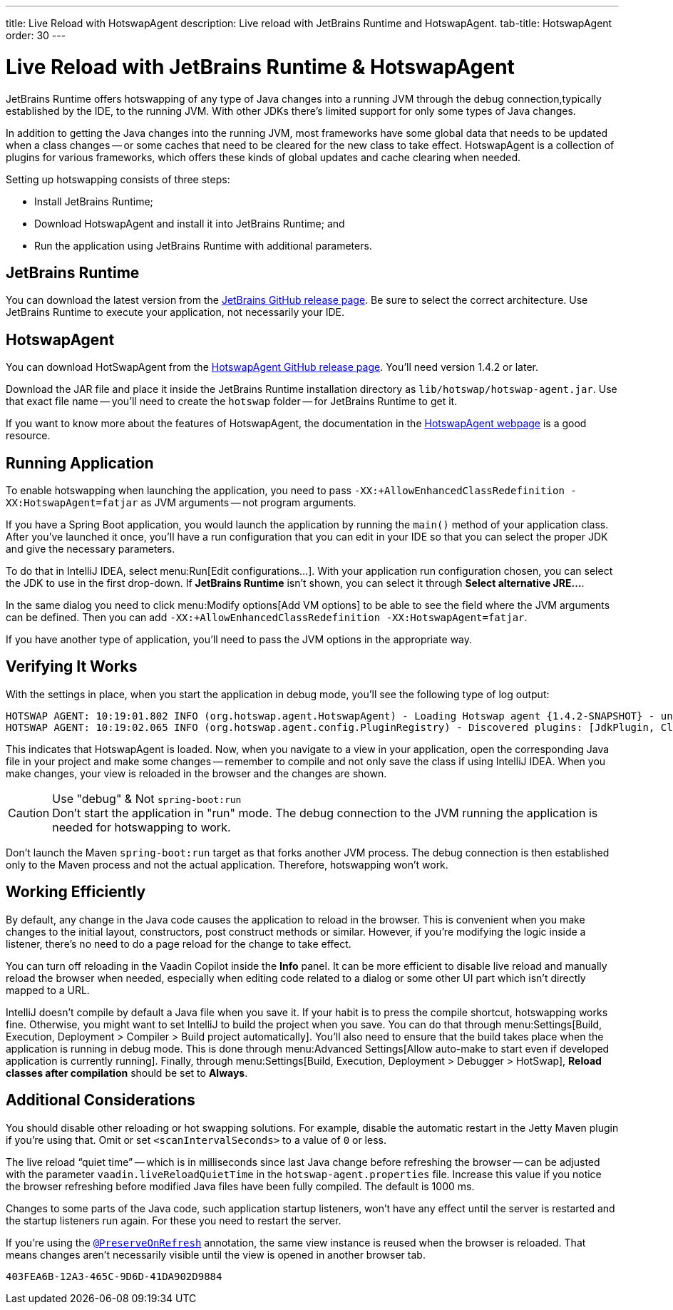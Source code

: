 ---
title: Live Reload with HotswapAgent
description: Live reload with JetBrains Runtime and HotswapAgent.
tab-title: HotswapAgent
order: 30
---


= Live Reload with JetBrains Runtime & HotswapAgent

JetBrains Runtime offers hotswapping of any type of Java changes into a running JVM through the debug connection,typically established by the IDE, to the running JVM. With other JDKs there's limited support for only some types of Java changes.

In addition to getting the Java changes into the running JVM, most frameworks have some global data that needs to be updated when a class changes -- or some caches that need to be cleared for the new class to take effect. HotswapAgent is a collection of plugins for various frameworks, which offers these kinds of global updates and cache clearing when needed.

Setting up hotswapping consists of three steps:

- Install JetBrains Runtime;
- Download HotswapAgent and install it into JetBrains Runtime; and
- Run the application using JetBrains Runtime with additional parameters.


== JetBrains Runtime

You can download the latest version from the https://github.com/JetBrains/JetBrainsRuntime/releases[JetBrains GitHub release page]. Be sure to select the correct architecture. Use JetBrains Runtime to execute your application, not necessarily your IDE.


== HotswapAgent

You can download HotSwapAgent from the https://github.com/HotswapProjects/HotswapAgent/releases[HotswapAgent GitHub release page]. You'll need version 1.4.2 or later. 

Download the JAR file and place it inside the JetBrains Runtime installation directory as [filename]`lib/hotswap/hotswap-agent.jar`. Use that exact file name -- you'll need to create the `hotswap` folder -- for JetBrains Runtime to get it.

If you want to know more about the features of HotswapAgent, the documentation in the http://hotswapagent.org/[HotswapAgent webpage] is a good resource.


== Running Application

To enable hotswapping when launching the application, you need to pass `-XX:+AllowEnhancedClassRedefinition -XX:HotswapAgent=fatjar` as JVM arguments -- not program arguments.

If you have a Spring Boot application, you would launch the application by running the `main()` method of your application class. After you've launched it once, you'll have a run configuration that you can edit in your IDE so that you can select the proper JDK and give the necessary parameters.

To do that in IntelliJ IDEA, select menu:Run[Edit configurations...]. With your application run configuration chosen, you can select the JDK to use in the first drop-down. If [guilabel]*JetBrains Runtime* isn't shown, you can select it through [guibutton]*Select alternative JRE...*.

In the same dialog you need to click menu:Modify options[Add VM options] to be able to see the field where the JVM arguments can be defined. Then you can add `-XX:+AllowEnhancedClassRedefinition -XX:HotswapAgent=fatjar`.

If you have another type of application, you'll need to pass the JVM options in the appropriate way.


== Verifying It Works

With the settings in place, when you start the application in debug mode, you'll see the following type of log output:

----
HOTSWAP AGENT: 10:19:01.802 INFO (org.hotswap.agent.HotswapAgent) - Loading Hotswap agent {1.4.2-SNAPSHOT} - unlimited runtime class redefinition.
HOTSWAP AGENT: 10:19:02.065 INFO (org.hotswap.agent.config.PluginRegistry) - Discovered plugins: [JdkPlugin, ClassInitPlugin, AnonymousClassPatch, WatchResources, Hotswapper, Hibernate, Hibernate3JPA, Hibernate3, Spring, Jersey1, Jersey2, Jetty, Tomcat, ZK, Logback, Log4j2, MyFaces, Mojarra, Omnifaces, ELResolver, WildFlyELResolver, OsgiEquinox, Owb, OwbJakarta, Proxy, WebObjects, Weld, WeldJakarta, JBossModules, ResteasyRegistry, Deltaspike, GlassFish, Weblogic, Vaadin, Wicket, CxfJAXRS, FreeMarker, Undertow, MyBatis, IBatis, JacksonPlugin, Idea]
----

This indicates that HotswapAgent is loaded. Now, when you navigate to a view in your application, open the corresponding Java file in your project and make some changes -- remember to compile and not only save the class if using IntelliJ IDEA. When you make changes, your view is reloaded in the browser and the changes are shown.

.Use "debug" & Not `spring-boot:run`
[CAUTION]
Don't start the application in "run" mode. The debug connection to the JVM running the application is needed for hotswapping to work.

Don't launch the Maven `spring-boot:run` target as that forks another JVM process. The debug connection is then established only to the Maven process and not the actual application. Therefore, hotswapping won't work.


== Working Efficiently

By default, any change in the Java code causes the application to reload in the browser. This is convenient when you make changes to the initial layout, constructors, post construct methods or similar. However, if you're modifying the logic inside a listener, there's no need to do a page reload for the change to take effect. 

You can turn off reloading in the Vaadin Copilot inside the [guilabel]*Info* panel. It can be more efficient to disable live reload and manually reload the browser when needed, especially when editing code related to a dialog or some other UI part which isn't directly mapped to a URL.

IntelliJ doesn't compile by default a Java file when you save it. If your habit is to press the compile shortcut, hotswapping works fine. Otherwise, you might want to set IntelliJ to build the project when you save. You can do that through menu:Settings[Build, Execution, Deployment > Compiler > Build project automatically]. You'll also need to ensure that the build takes place when the application is running in debug mode. This is done through menu:Advanced Settings[Allow auto-make to start even if developed application is currently running]. Finally, through menu:Settings[Build, Execution, Deployment > Debugger > HotSwap], [guilabel]*Reload classes after compilation* should be set to [guilabel]*Always*.


== Additional Considerations

You should disable other reloading or hot swapping solutions. For example, disable the automatic restart in the Jetty Maven plugin if you're using that. Omit or set `<scanIntervalSeconds>` to a value of `0` or less.

The live reload “quiet time” -- which is in milliseconds since last Java change before refreshing the browser -- can be adjusted with the parameter `vaadin.liveReloadQuietTime` in the [filename]`hotswap-agent.properties` file. Increase this value if you notice the browser refreshing before modified Java files have been fully compiled. The default is 1000 ms.

Changes to some parts of the Java code, such application startup listeners, won't have any effect until the server is restarted and the startup listeners run again. For these you need to restart the server.

If you're using the <<{articles}/flow/advanced/preserving-state-on-refresh#,`@PreserveOnRefresh`>> annotation, the same view instance is reused when the browser is reloaded. That means changes aren't necessarily visible until the view is opened in another browser tab.

[discussion-id]`403FEA6B-12A3-465C-9D6D-41DA902D9884`
